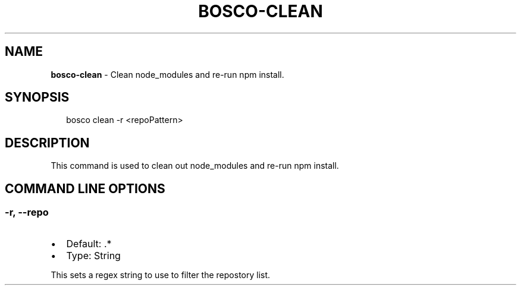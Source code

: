 .TH "BOSCO\-CLEAN" "3" "January 2015" "" ""
.SH "NAME"
\fBbosco-clean\fR \- Clean node_modules and re\-run npm install\.
.SH SYNOPSIS
.P
.RS 2
.nf
bosco clean \-r <repoPattern>
.fi
.RE
.SH DESCRIPTION
.P
This command is used to clean out node_modules and re\-run npm install\.
.SH COMMAND LINE OPTIONS
.SS \-r, \-\-repo
.RS 0
.IP \(bu 2
Default: \.*
.IP \(bu 2
Type: String

.RE
.P
This sets a regex string to use to filter the repostory list\.
